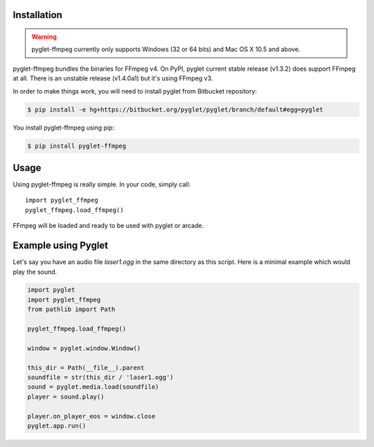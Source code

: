 Installation
============

.. warning::

    pyglet-ffmpeg currently only supports Windows (32 or 64 bits) and Mac OS X 10.5
    and above.

pyglet-ffmpeg bundles the binaries for FFmpeg v4. On PyPI, pyglet current stable
release (v1.3.2) does support FFmpeg at all. There is an unstable release (v1.4.0a1)
but it's using FFmpeg v3.

In order to make things work, you will need to install pyglet from Bitbucket
repository:

.. code-block:: bash

    $ pip install -e hg+https://bitbucket.org/pyglet/pyglet/branch/default#egg=pyglet

You install pyglet-ffmpeg using pip:

.. code-block:: bash

    $ pip install pyglet-ffmpeg

Usage
=====

Using pyglet-ffmpeg is really simple. In your code, simply call: ::

    import pyglet_ffmpeg
    pyglet_ffmpeg.load_ffmpeg()

FFmpeg will be loaded and ready to be used with pyglet or arcade.

Example using Pyglet
====================

Let's say you have an audio file `laser1.ogg` in the same directory as this script.
Here is a minimal example which would play the sound.

.. code-block:: python

    import pyglet
    import pyglet_ffmpeg
    from pathlib import Path

    pyglet_ffmpeg.load_ffmpeg()

    window = pyglet.window.Window()

    this_dir = Path(__file__).parent
    soundfile = str(this_dir / 'laser1.ogg')
    sound = pyglet.media.load(soundfile)
    player = sound.play()

    player.on_player_eos = window.close
    pyglet.app.run()